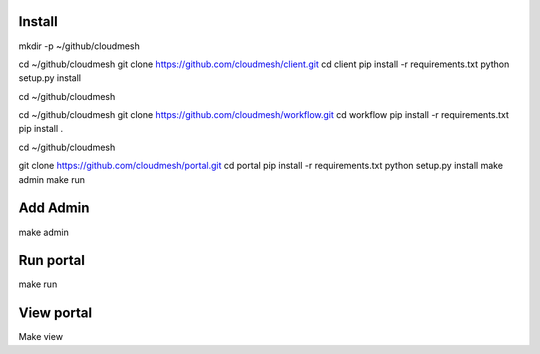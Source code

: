 Install
--------
mkdir -p ~/github/cloudmesh

cd ~/github/cloudmesh
git clone https://github.com/cloudmesh/client.git
cd client
pip install -r requirements.txt
python setup.py install

cd ~/github/cloudmesh


cd ~/github/cloudmesh
git clone https://github.com/cloudmesh/workflow.git
cd workflow
pip install -r requirements.txt
pip install .

cd ~/github/cloudmesh

git clone https://github.com/cloudmesh/portal.git
cd portal
pip install -r requirements.txt
python setup.py install
make admin
make run


Add Admin
----------

make admin


Run portal
-----------

make run

View portal 
-------------

Make view
